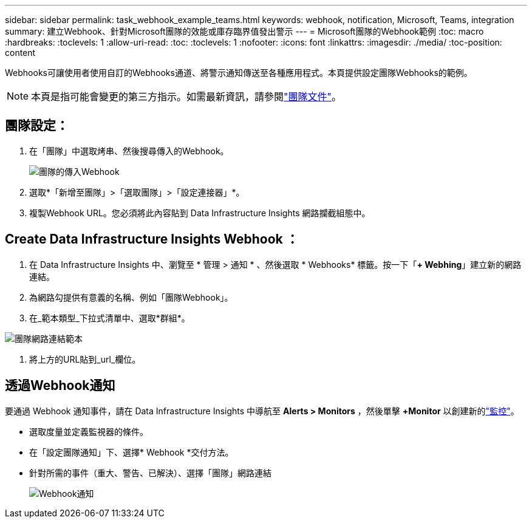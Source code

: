 ---
sidebar: sidebar 
permalink: task_webhook_example_teams.html 
keywords: webhook, notification, Microsoft, Teams, integration 
summary: 建立Webhook、針對Microsoft團隊的效能或庫存臨界值發出警示 
---
= Microsoft團隊的Webhook範例
:toc: macro
:hardbreaks:
:toclevels: 1
:allow-uri-read: 
:toc: 
:toclevels: 1
:nofooter: 
:icons: font
:linkattrs: 
:imagesdir: ./media/
:toc-position: content


[role="lead"]
Webhooks可讓使用者使用自訂的Webhooks通道、將警示通知傳送至各種應用程式。本頁提供設定團隊Webhooks的範例。


NOTE: 本頁是指可能會變更的第三方指示。如需最新資訊，請參閱link:https://docs.microsoft.com/en-us/microsoftteams/platform/webhooks-and-connectors/how-to/add-incoming-webhook["團隊文件"]。



== 團隊設定：

. 在「團隊」中選取烤串、然後搜尋傳入的Webhook。
+
image:Webhooks_Teams_Create_Webhook.png["團隊的傳入Webhook"]

. 選取*「新增至團隊」>「選取團隊」>「設定連接器」*。
. 複製Webhook URL。您必須將此內容貼到 Data Infrastructure Insights 網路攔截組態中。




== Create Data Infrastructure Insights Webhook ：

. 在 Data Infrastructure Insights 中、瀏覽至 * 管理 > 通知 * 、然後選取 * Webhooks* 標籤。按一下「*+ Webhing*」建立新的網路連結。
. 為網路勾提供有意義的名稱、例如「團隊Webhook」。
. 在_範本類型_下拉式清單中、選取*群組*。


image:Webhooks-Teams_example.png["團隊網路連結範本"]

. 將上方的URL貼到_url_欄位。




== 透過Webhook通知

要通過 Webhook 通知事件，請在 Data Infrastructure Insights 中導航至 *Alerts > Monitors* ，然後單擊 *+Monitor* 以創建新的link:task_create_monitor.html["監控"]。

* 選取度量並定義監視器的條件。
* 在「設定團隊通知」下、選擇* Webhook *交付方法。
* 針對所需的事件（重大、警告、已解決）、選擇「團隊」網路連結
+
image:Webhooks_Teams_Notifications.png["Webhook通知"]


